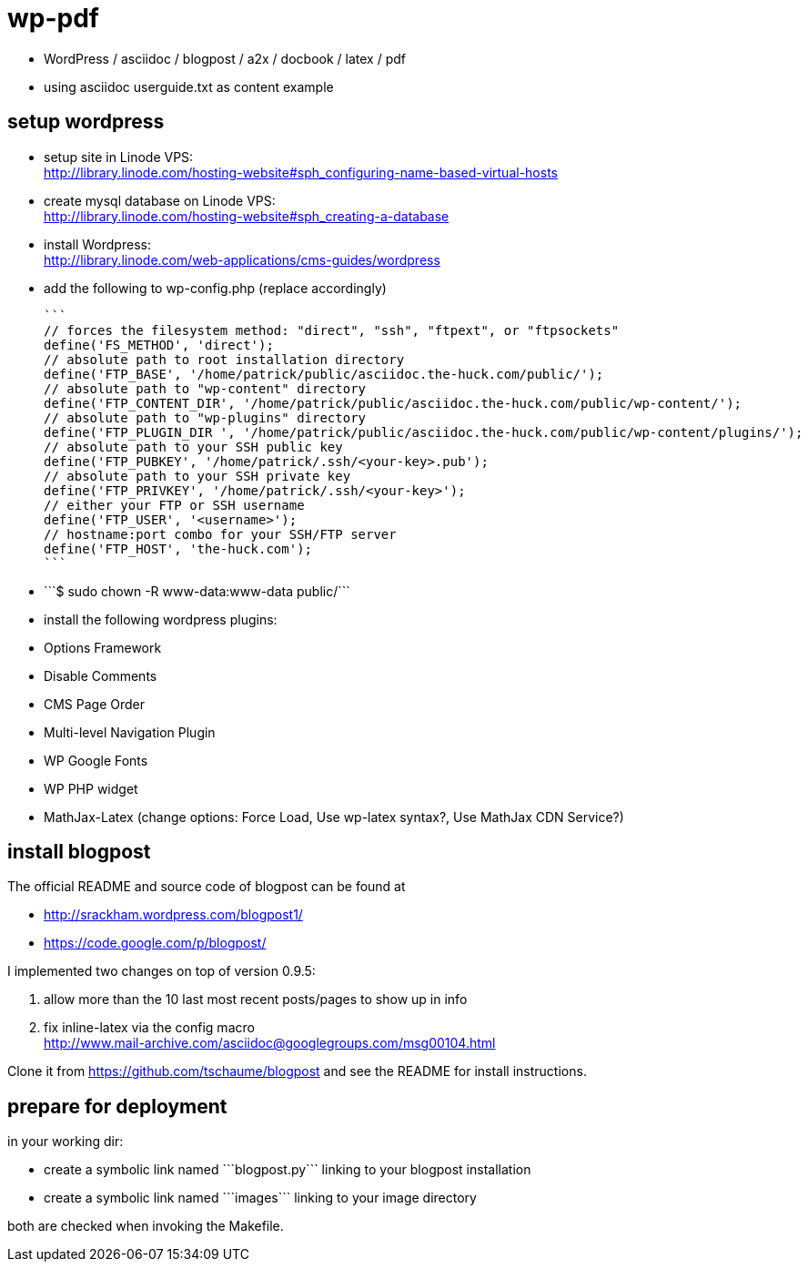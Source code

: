 wp-pdf
======

- WordPress / asciidoc / blogpost / a2x / docbook / latex / pdf
- using asciidoc userguide.txt as content example

setup wordpress
---------------

- setup site in Linode VPS: +
  http://library.linode.com/hosting-website#sph_configuring-name-based-virtual-hosts
- create mysql database on Linode VPS: +
  http://library.linode.com/hosting-website#sph_creating-a-database
- install Wordpress: +
  http://library.linode.com/web-applications/cms-guides/wordpress
- add the following to wp-config.php (replace accordingly)

  ```
  // forces the filesystem method: "direct", "ssh", "ftpext", or "ftpsockets"
  define('FS_METHOD', 'direct');
  // absolute path to root installation directory
  define('FTP_BASE', '/home/patrick/public/asciidoc.the-huck.com/public/');
  // absolute path to "wp-content" directory
  define('FTP_CONTENT_DIR', '/home/patrick/public/asciidoc.the-huck.com/public/wp-content/');
  // absolute path to "wp-plugins" directory
  define('FTP_PLUGIN_DIR ', '/home/patrick/public/asciidoc.the-huck.com/public/wp-content/plugins/');
  // absolute path to your SSH public key
  define('FTP_PUBKEY', '/home/patrick/.ssh/<your-key>.pub');
  // absolute path to your SSH private key
  define('FTP_PRIVKEY', '/home/patrick/.ssh/<your-key>');
  // either your FTP or SSH username
  define('FTP_USER', '<username>');
  // hostname:port combo for your SSH/FTP server
  define('FTP_HOST', 'the-huck.com');
  ```

- ```$ sudo chown -R www-data:www-data public/```
- install the following wordpress plugins:
  - Options Framework
  - Disable Comments
  - CMS Page Order
  - Multi-level Navigation Plugin
  - WP Google Fonts
  - WP PHP widget
  - MathJax-Latex (change options: Force Load, Use wp-latex syntax?, Use MathJax CDN Service?)

install blogpost
----------------

The official README and source code of blogpost can be found at

- http://srackham.wordpress.com/blogpost1/
- https://code.google.com/p/blogpost/

I implemented two changes on top of version 0.9.5:

1. allow more than the 10 last most recent posts/pages to show up in info
2. fix inline-latex via the config macro +
   http://www.mail-archive.com/asciidoc@googlegroups.com/msg00104.html

Clone it from https://github.com/tschaume/blogpost and see the README for install instructions.

prepare for deployment
----------------------

in your working dir:

- create a symbolic link named ```blogpost.py``` linking to your blogpost installation
- create a symbolic link named ```images``` linking to your image directory

both are checked when invoking the Makefile.


